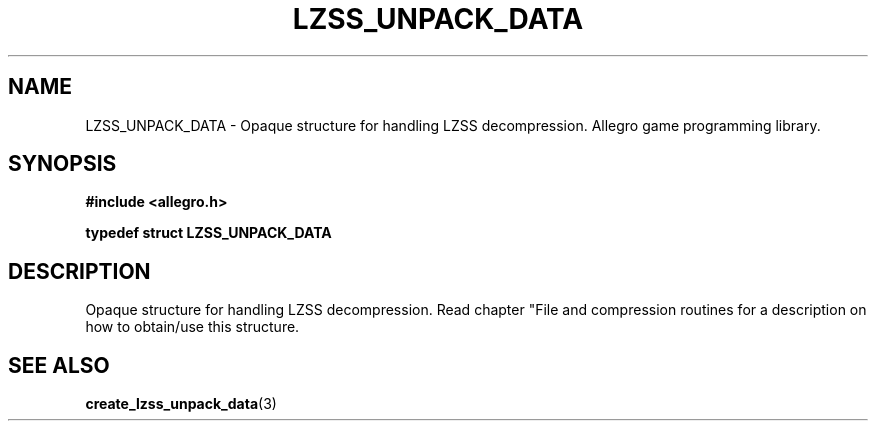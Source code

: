 .\" Generated by the Allegro makedoc utility
.TH LZSS_UNPACK_DATA 3 "version 4.4.3" "Allegro" "Allegro manual"
.SH NAME
LZSS_UNPACK_DATA \- Opaque structure for handling LZSS decompression. Allegro game programming library.\&
.SH SYNOPSIS
.B #include <allegro.h>

.sp
.B typedef struct LZSS_UNPACK_DATA
.SH DESCRIPTION
Opaque structure for handling LZSS decompression. Read chapter "File and
compression routines for a description on how to obtain/use this
structure.



.SH SEE ALSO
.BR create_lzss_unpack_data (3)
